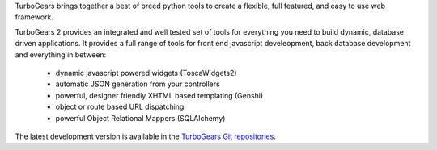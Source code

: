 TurboGears brings together a best of breed python tools
to create a flexible, full featured, and easy to use web
framework.

TurboGears 2 provides an integrated and well tested set of tools for
everything you need to build dynamic, database driven applications.
It provides a full range of tools for front end javascript
develeopment, back database development and everything in between:

 * dynamic javascript powered widgets (ToscaWidgets2)
 * automatic JSON generation from your controllers
 * powerful, designer friendly XHTML based templating (Genshi)
 * object or route based URL dispatching
 * powerful Object Relational Mappers (SQLAlchemy)

The latest development version is available in the
`TurboGears Git repositories`_.

.. _TurboGears Git repositories:
    https://github.com/TurboGears


